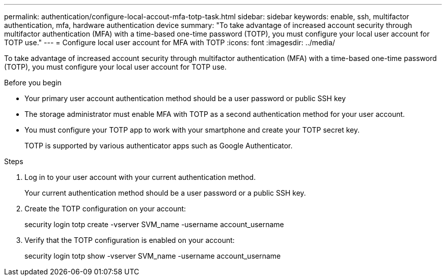 ---
permalink: authentication/configure-local-accout-mfa-totp-task.html
sidebar: sidebar
keywords: enable, ssh, multifactor authentication, mfa, hardware authentication device
summary: "To take advantage of increased account security through multifactor authentication (MFA) with a time-based one-time password (TOTP), you must configure your local user account for TOTP use."
---
= Configure local user account for MFA with TOTP
:icons: font
:imagesdir: ../media/

[.lead]
To take advantage of increased account security through multifactor authentication (MFA) with a time-based one-time password (TOTP), you must configure your local user account for TOTP use.

.Before you begin

* Your primary user account authentication method should be a user password or public SSH key
* The storage administrator must enable MFA with TOTP as a second authentication method for your user account.
* You must configure your TOTP app to work with your smartphone and create your TOTP secret key.
+
TOTP is supported by various authenticator apps such as Google Authenticator.

.Steps

. Log in to your user account with your current authentication method.
+
Your current authentication method should be a user password or a public SSH key.

. Create the TOTP configuration on your account:
+
security login totp create -vserver SVM_name -username account_username 

. Verify that the TOTP configuration is enabled on your account:
+
security login totp show -vserver SVM_name -username account_username

// 2023 May 02, Jira 911